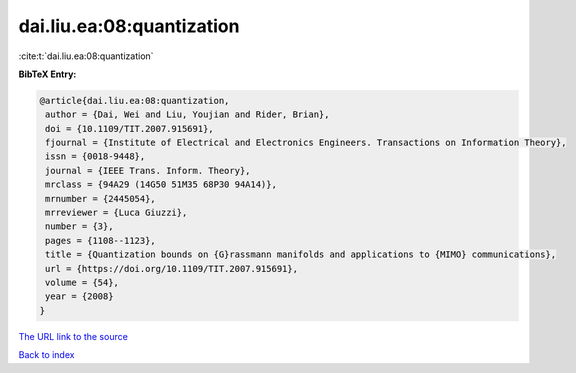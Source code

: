dai.liu.ea:08:quantization
==========================

:cite:t:`dai.liu.ea:08:quantization`

**BibTeX Entry:**

.. code-block:: bibtex

   @article{dai.liu.ea:08:quantization,
    author = {Dai, Wei and Liu, Youjian and Rider, Brian},
    doi = {10.1109/TIT.2007.915691},
    fjournal = {Institute of Electrical and Electronics Engineers. Transactions on Information Theory},
    issn = {0018-9448},
    journal = {IEEE Trans. Inform. Theory},
    mrclass = {94A29 (14G50 51M35 68P30 94A14)},
    mrnumber = {2445054},
    mrreviewer = {Luca Giuzzi},
    number = {3},
    pages = {1108--1123},
    title = {Quantization bounds on {G}rassmann manifolds and applications to {MIMO} communications},
    url = {https://doi.org/10.1109/TIT.2007.915691},
    volume = {54},
    year = {2008}
   }
`The URL link to the source <ttps://doi.org/10.1109/TIT.2007.915691}>`_


`Back to index <../By-Cite-Keys.html>`_
